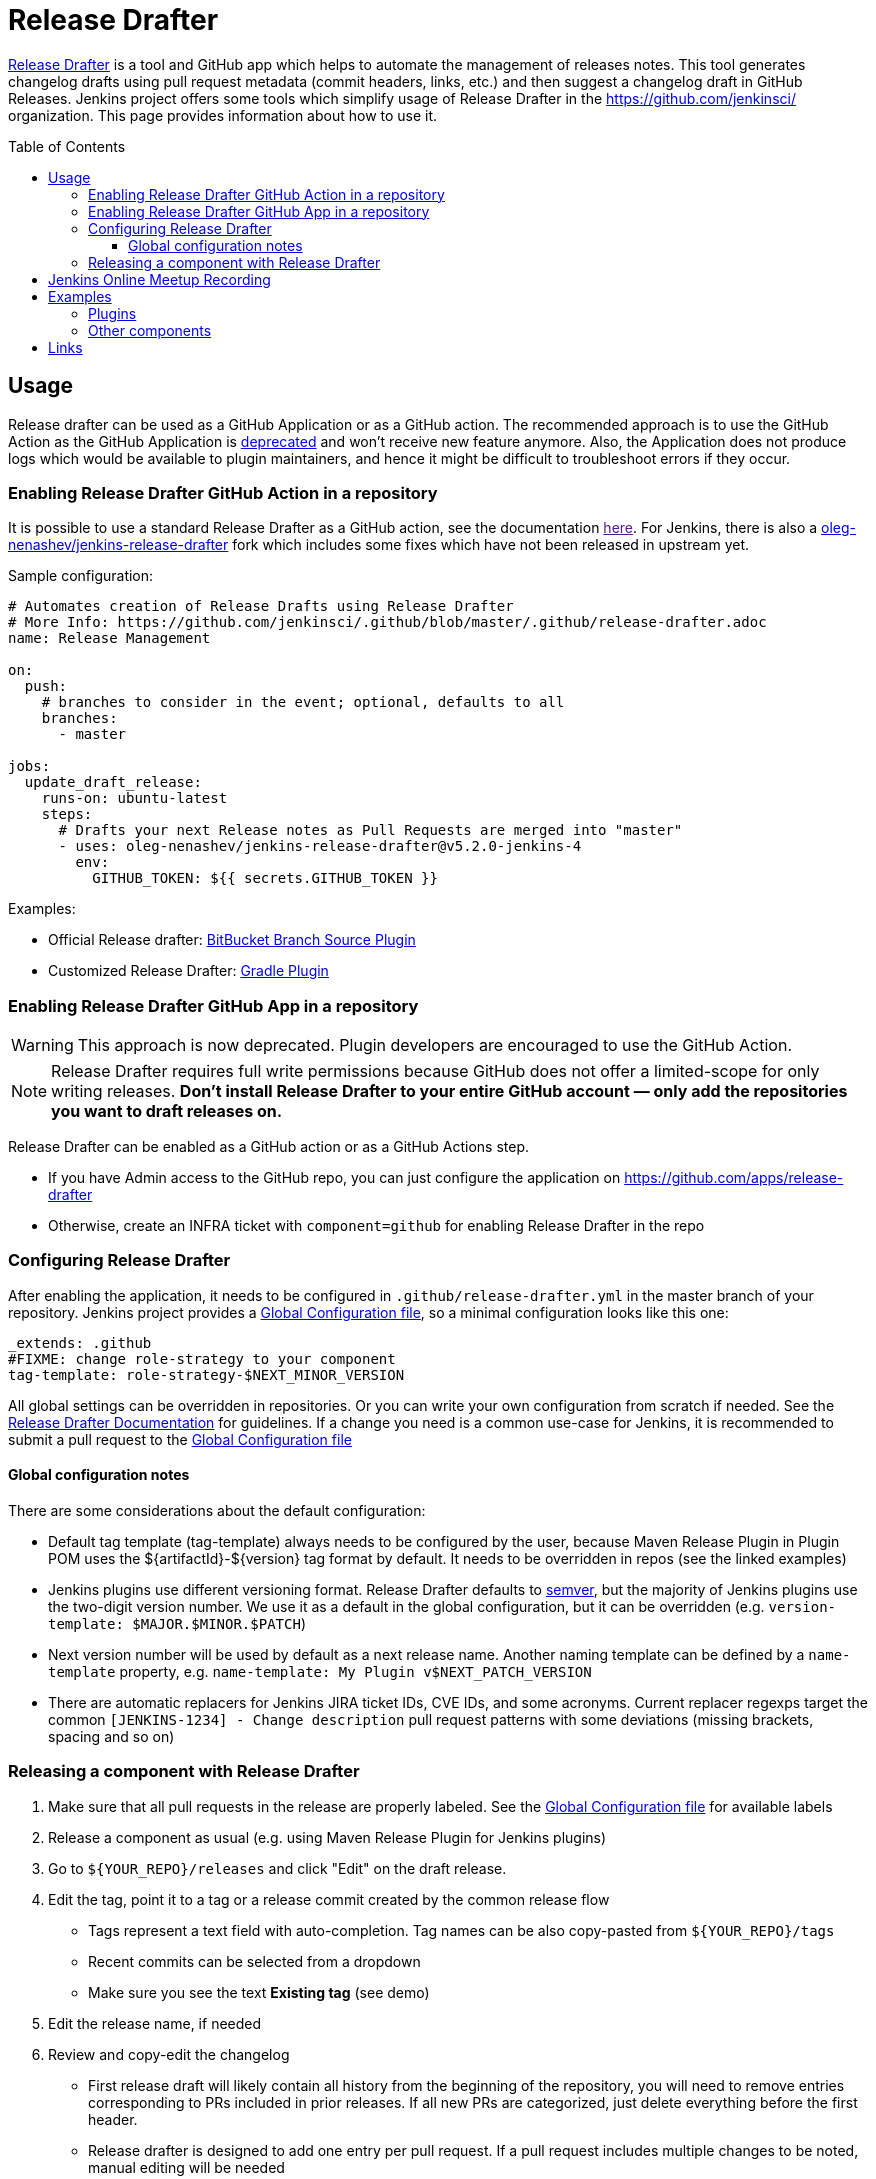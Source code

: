Release Drafter
===============
:toc:
:toc-placement: preamble
:toclevels: 3

link:https://github.com/toolmantim/release-drafter[Release Drafter] is a tool and GitHub app which helps to automate the management of releases notes.
This tool generates changelog drafts using pull request metadata (commit headers, links, etc.) and then suggest a changelog draft in GitHub Releases.
Jenkins project offers some tools which simplify usage of Release Drafter in the https://github.com/jenkinsci/ organization.
This page provides information about how to use it.

== Usage

Release drafter can be used as a GitHub Application or as a GitHub action.
The recommended approach is to use the GitHub Action as the GitHub Application is link:https://github.com/release-drafter/release-drafter/blob/master/docs/github-app.md[deprecated] and won't receive new feature anymore.
Also, the Application does not produce logs which would be available to plugin maintainers,
and hence it might be difficult to troubleshoot errors if they occur.

=== Enabling Release Drafter GitHub Action in a repository

It is possible to use a standard Release Drafter as a GitHub action, see the documentation link:[here].
For Jenkins, there is also a link:https://github.com/oleg-nenashev/jenkins-release-drafter[oleg-nenashev/jenkins-release-drafter] fork which includes some fixes which have not been released in upstream yet.

Sample configuration:

```yaml
# Automates creation of Release Drafts using Release Drafter
# More Info: https://github.com/jenkinsci/.github/blob/master/.github/release-drafter.adoc
name: Release Management

on:
  push:
    # branches to consider in the event; optional, defaults to all
    branches:
      - master

jobs:
  update_draft_release:
    runs-on: ubuntu-latest
    steps:
      # Drafts your next Release notes as Pull Requests are merged into "master"
      - uses: oleg-nenashev/jenkins-release-drafter@v5.2.0-jenkins-4
        env:
          GITHUB_TOKEN: ${{ secrets.GITHUB_TOKEN }}
```

Examples:

* Official Release drafter: link:https://github.com/jenkinsci/bitbucket-branch-source-plugin/blob/master/.github/workflows/release-management.yml[BitBucket Branch Source Plugin]
* Customized Release Drafter: link:https://github.com/jenkinsci/gradle-plugin/blob/master/.github/workflows/release-drafter.yml[Gradle Plugin]

=== Enabling Release Drafter GitHub App in a repository

WARNING: This approach is now deprecated.
Plugin developers are encouraged to use the GitHub Action.

NOTE: Release Drafter requires full write permissions because GitHub does not offer a limited-scope for only writing releases. 
**Don't install Release Drafter to your entire GitHub account — only add the repositories you want to draft releases on.**

Release Drafter can be enabled as a GitHub action or as a GitHub Actions step.

* If you have Admin access to the GitHub repo, you can just configure the application on https://github.com/apps/release-drafter
* Otherwise, create an INFRA ticket with `component=github` for enabling Release Drafter in the repo


=== Configuring Release Drafter

After enabling the application, it needs to be configured in `.github/release-drafter.yml` in the master branch of your repository.
Jenkins project provides a link:./release-drafter.yml[Global Configuration file], so a minimal configuration looks like this one:

```yml
_extends: .github
#FIXME: change role-strategy to your component
tag-template: role-strategy-$NEXT_MINOR_VERSION
```

All global settings can be overridden in repositories.
Or you can write your own configuration from scratch if needed.
See the link:https://github.com/toolmantim/release-drafter/blob/master/README.md[Release Drafter Documentation] for guidelines.
If a change you need is a common use-case for Jenkins, it is recommended to submit a pull request to the link:./release-drafter.yml[Global Configuration file] 

==== Global configuration notes

There are some considerations about the default configuration:

* Default tag template (tag-template) always needs to be configured by the user, 
 because Maven Release Plugin in Plugin POM uses the ${artifactId}-${version} tag format by default. 
 It needs to be overridden in repos (see the linked examples)
* Jenkins plugins use different versioning format. 
  Release Drafter defaults to link:https://semver.org/[semver], but the majority of Jenkins plugins use the two-digit version number. 
  We use it as a default in the global configuration, but it can be overridden (e.g. `version-template: $MAJOR.$MINOR.$PATCH`)
* Next version number will be used by default as a next release name.
  Another naming template can be defined by a `name-template` property, e.g. `name-template: My Plugin v$NEXT_PATCH_VERSION`
* There are automatic replacers for Jenkins JIRA ticket IDs, CVE IDs, and some acronyms.
  Current replacer regexps target the common `[JENKINS-1234] - Change description` pull request patterns with some deviations 
  (missing brackets, spacing and so on)

=== Releasing a component with Release Drafter

1. Make sure that all pull requests in the release are properly labeled.
   See the link:./release-drafter.yml[Global Configuration file] for available labels
2. Release a component as usual (e.g. using Maven Release Plugin for Jenkins plugins)
3. Go to `${YOUR_REPO}/releases` and click "Edit" on the draft release. 
4. Edit the tag, point it to a tag or a release commit created by the common release flow
** Tags represent a text field with auto-completion. Tag names can be also copy-pasted from `${YOUR_REPO}/tags`
** Recent commits can be selected from a dropdown
** Make sure you see the text *Existing tag* (see demo)
5. Edit the release name, if needed
6. Review and copy-edit the changelog
** First release draft will likely contain all history from the beginning of the repository,
   you will need to remove entries corresponding to PRs included in prior releases.
   If all new PRs are categorized, just delete everything before the first header.
** Release drafter is designed to add one entry per pull request.
   If a pull request includes multiple changes to be noted, manual editing will be needed
7. Click the _Publish_ button

Watch this link:https://youtu.be/lphs-7s4NtQ[demo] of steps 3–7.

== Jenkins Online Meetup Recording

On Nov 22, 2019, we have recorded a Jenkins Online Meetup with the overview of Release Drafter in Jenkins:

* link:https://docs.google.com/presentation/d/16T5IkmVKQPrjjizMHeTk4c9w-LSFNve8Qrl5NXW8PAE/edit#slide=id.g757db77c90_0_177[Slides]
* link:https://youtu.be/PaQsvli92XY?t=3801[Video]
* link:https://www.meetup.com/Jenkins-online-meetup/events/266465039/[Meetup page]

== Examples

Below you can find examples of changelogs with enabled Release Drafter.
Configurations can be found in ".github/release-drafter.yml" for every repo.

=== Plugins

* link:https://github.com/jenkinsci/configuration-as-code-plugin/releases[Configuration-as-Code Plugin]
* link:https://github.com/jenkinsci/blueocean-plugin/releases[BlueOcean Plugin]
* link:https://github.com/jenkinsci/role-strategy-plugin/releases[Role Strategy Plugin]
* link:https://github.com/jenkinsci/slack-plugin/releases[Slack Plugin]

=== Other components

* link:https://github.com/jenkinsci/plugin-pom/releases[Jenkins Plugin POM]
* link:https://github.com/jenkinsci/jenkins-test-harness/releases[Jenkins Test Harness]
* link:https://github.com/jenkinsci/jenkinsfile-runner/releases[Jenkinsfile Runner]

== Links

* link:https://github.com/toolmantim/release-drafter/blob/master/README.md[Release Drafter Documentation]
* link:https://groups.google.com/forum/#!searchin/jenkinsci-dev/release$20drafter%7Csort:date/jenkinsci-dev/dOs8YRQwQiI/dtHYRTSuBwAJ[Developer mailing list discussion]
